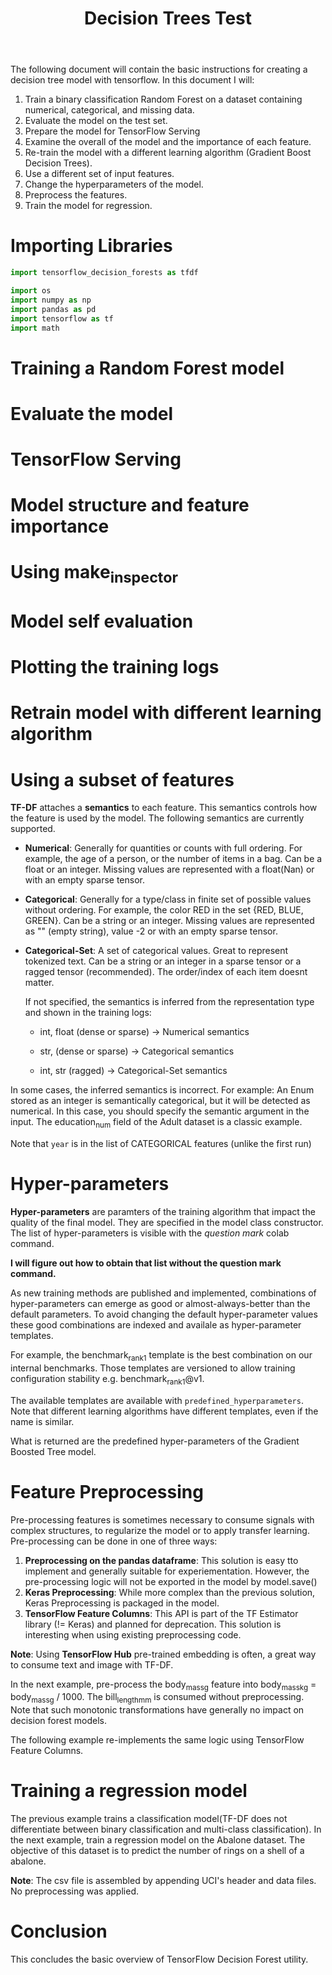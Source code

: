 #+title: Decision Trees Test

The following document will contain the basic instructions for creating a decision tree model with tensorflow.
In this document I will:

1. Train a binary classification Random Forest on a dataset containing numerical, categorical, and missing data.
2. Evaluate the model on the test set.
3. Prepare the model for TensorFlow Serving
4. Examine the overall of the model and the importance of each feature.
5. Re-train the model with a different learning algorithm (Gradient Boost Decision Trees).
6. Use a different set of input features.
7. Change the hyperparameters of the model.
8. Preprocess the features.
9. Train the model for regression.

* Importing Libraries

#+begin_src jupyter-python :export code
import tensorflow_decision_forests as tfdf

import os
import numpy as np
import pandas as pd
import tensorflow as tf
import math
#+end_src

#+RESULTS:

#+begin_src jupyter-python :exports code results
print("Found TensorFlow Decision Forests v" + tfdf.__version__)
#+end_src

#+RESULTS:
: Found TensorFlow Decision Forests v1.3.0

* Training a Random Forest model

#+begin_src jupyter-python :exports code results
# Download the dataset
!wget -q https://storage.googleapis.com/download.tensorflow.org/data/palmer_penguins/penguins.csv -O /tmp/penguins.csv

# Load the dataset into Pandas DataFrame
dataset_df = pd.read_csv("/tmp/penguins.csv")

# Display the first 3 examples
dataset_df.head(3)
#+end_src

#+RESULTS:
:   species     island  bill_length_mm  bill_depth_mm  flipper_length_mm
: 0  Adelie  Torgersen            39.1           18.7              181.0  \
: 1  Adelie  Torgersen            39.5           17.4              186.0
: 2  Adelie  Torgersen            40.3           18.0              195.0
:
:    body_mass_g     sex  year
: 0       3750.0    male  2007
: 1       3800.0  female  2007
: 2       3250.0  female  2007

#+begin_src jupyter-python :exports code results
label = "species"

classes = dataset_df[label].unique().tolist()
print(f"Label classes: {classes}")

dataset_df[label] = dataset_df[label].map(classes.index)
#+end_src

#+RESULTS:
: Label classes: ['Adelie', 'Gentoo', 'Chinstrap']


#+begin_src jupyter-python :exports code results
def split_dataset(dataset, test_ratio=0.30):
    test_indices = np.random.rand(len(dataset)) < test_ratio
    return dataset[~test_indices], dataset[test_indices]

train_ds_pd, test_ds_pd = split_dataset(dataset_df)
print("{} examples in training, {} examples for testing.".format(
    len(train_ds_pd), len(test_ds_pd)))
#+end_src

#+RESULTS:
: 230 examples in training, 114 examples for testing.

#+begin_src jupyter-python :exports code results
train_ds = tfdf.keras.pd_dataframe_to_tf_dataset(train_ds_pd, label=label)
test_ds = tfdf.keras.pd_dataframe_to_tf_dataset(test_ds_pd, label=label)
#+end_src

#+RESULTS:

#+begin_src jupyter-python :exports code results
# Specify the model
model_1 = tfdf.keras.RandomForestModel(verbose=2)

# Train the model
model_1.fit(train_ds)
#+end_src

#+RESULTS:
:RESULTS:
#+begin_example
Use 8 thread(s) for training
Use /var/folders/cs/mqzpymhx1qx4m12w19sz9jhc0000gn/T/tmpi450ea5r as temporary training directory
Reading training dataset...
Training tensor examples:
Features: {'island': <tf.Tensor 'data:0' shape=(None,) dtype=string>, 'bill_length_mm': <tf.Tensor 'data_1:0' shape=(None,) dtype=float64>, 'bill_depth_mm': <tf.Tensor 'data_2:0' shape=(None,) dtype=float64>, 'flipper_length_mm': <tf.Tensor 'data_3:0' shape=(None,) dtype=float64>, 'body_mass_g': <tf.Tensor 'data_4:0' shape=(None,) dtype=float64>, 'sex': <tf.Tensor 'data_5:0' shape=(None,) dtype=string>, 'year': <tf.Tensor 'data_6:0' shape=(None,) dtype=int64>}
Label: Tensor("data_7:0", shape=(None,), dtype=int64)
Weights: None

Normalized tensor features:
 {'island': SemanticTensor(semantic=<Semantic.CATEGORICAL: 2>, tensor=<tf.Tensor 'data:0' shape=(None,) dtype=string>), 'bill_length_mm': SemanticTensor(semantic=<Semantic.NUMERICAL: 1>, tensor=<tf.Tensor 'Cast:0' shape=(None,) dtype=float32>), 'bill_depth_mm': SemanticTensor(semantic=<Semantic.NUMERICAL: 1>, tensor=<tf.Tensor 'Cast_1:0' shape=(None,) dtype=float32>), 'flipper_length_mm': SemanticTensor(semantic=<Semantic.NUMERICAL: 1>, tensor=<tf.Tensor 'Cast_2:0' shape=(None,) dtype=float32>), 'body_mass_g': SemanticTensor(semantic=<Semantic.NUMERICAL: 1>, tensor=<tf.Tensor 'Cast_3:0' shape=(None,) dtype=float32>), 'sex': SemanticTensor(semantic=<Semantic.CATEGORICAL: 2>, tensor=<tf.Tensor 'data_5:0' shape=(None,) dtype=string>), 'year': SemanticTensor(semantic=<Semantic.NUMERICAL: 1>, tensor=<tf.Tensor 'Cast_4:0' shape=(None,) dtype=float32>)}Training dataset read in 0:00:00.085574. Found 230 examples.
Training model...
[INFO 23-05-21 17:26:36.4668 CDT kernel.cc:773] Start Yggdrasil model training
[INFO 23-05-21 17:26:36.4668 CDT kernel.cc:774] Collect training examples
[INFO 23-05-21 17:26:36.4668 CDT kernel.cc:787] Dataspec guide:
column_guides {
  column_name_pattern: "^__LABEL$"
  type: CATEGORICAL
  categorial {
    min_vocab_frequency: 0
    max_vocab_count: -1
  }
}
default_column_guide {
  categorial {
    max_vocab_count: 2000
  }
  discretized_numerical {
    maximum_num_bins: 255
  }
}
ignore_columns_without_guides: false
detect_numerical_as_discretized_numerical: false

[INFO 23-05-21 17:26:36.4669 CDT kernel.cc:393] Number of batches: 1
[INFO 23-05-21 17:26:36.4669 CDT kernel.cc:394] Number of examples: 230
[INFO 23-05-21 17:26:36.4669 CDT kernel.cc:794] Training dataset:
Number of records: 230
Number of columns: 8

Number of columns by type:
	NUMERICAL: 5 (62.5%)
	CATEGORICAL: 3 (37.5%)

Columns:

NUMERICAL: 5 (62.5%)
	1: "bill_depth_mm" NUMERICAL num-nas:2 (0.869565%) mean:17.1241 min:13.2 max:21.1 sd:1.92397
	2: "bill_length_mm" NUMERICAL num-nas:2 (0.869565%) mean:43.7636 min:32.1 max:58 sd:5.59962
	3: "body_mass_g" NUMERICAL num-nas:2 (0.869565%) mean:4225.66 min:2850 max:6300 sd:824.069
	4: "flipper_length_mm" NUMERICAL num-nas:2 (0.869565%) mean:201.013 min:172 max:231 sd:14.8038
	7: "year" NUMERICAL mean:2007.97 min:2007 max:2009 sd:0.820358

CATEGORICAL: 3 (37.5%)
	0: "__LABEL" CATEGORICAL integerized vocab-size:4 no-ood-item
	5: "island" CATEGORICAL has-dict vocab-size:4 zero-ood-items most-frequent:"Biscoe" 121 (52.6087%)
	6: "sex" CATEGORICAL num-nas:9 (3.91304%) has-dict vocab-size:3 zero-ood-items most-frequent:"female" 111 (50.2262%)

Terminology:
	nas: Number of non-available (i.e. missing) values.
	ood: Out of dictionary.
	manually-defined: Attribute which type is manually defined by the user i.e. the type was not automatically inferred.
	tokenized: The attribute value is obtained through tokenization.
	has-dict: The attribute is attached to a string dictionary e.g. a categorical attribute stored as a string.
	vocab-size: Number of unique values.

[INFO 23-05-21 17:26:36.4669 CDT kernel.cc:810] Configure learner
[INFO 23-05-21 17:26:36.4670 CDT kernel.cc:824] Training config:
learner: "RANDOM_FOREST"
features: "^bill_depth_mm$"
features: "^bill_length_mm$"
features: "^body_mass_g$"
features: "^flipper_length_mm$"
features: "^island$"
features: "^sex$"
features: "^year$"
label: "^__LABEL$"
task: CLASSIFICATION
random_seed: 123456
metadata {
  framework: "TF Keras"
}
pure_serving_model: false
[yggdrasil_decision_forests.model.random_forest.proto.random_forest_config] {
  num_trees: 300
  decision_tree {
    max_depth: 16
    min_examples: 5
    in_split_min_examples_check: true
    keep_non_leaf_label_distribution: true
    num_candidate_attributes: 0
    missing_value_policy: GLOBAL_IMPUTATION
    allow_na_conditions: false
    categorical_set_greedy_forward {
      sampling: 0.1
      max_num_items: -1
      min_item_frequency: 1
    }
    growing_strategy_local {
    }
    categorical {
      cart {
      }
    }
    axis_aligned_split {
    }
    internal {
      sorting_strategy: PRESORTED
    }
    uplift {
      min_examples_in_treatment: 5
      split_score: KULLBACK_LEIBLER
    }
  }
  winner_take_all_inference: true
  compute_oob_performances: true
  compute_oob_variable_importances: false
  num_oob_variable_importances_permutations: 1
  bootstrap_training_dataset: true
  bootstrap_size_ratio: 1
  adapt_bootstrap_size_ratio_for_maximum_training_duration: false
  sampling_with_replacement: true
}

[INFO 23-05-21 17:26:36.4671 CDT kernel.cc:827] Deployment config:
cache_path: "/var/folders/cs/mqzpymhx1qx4m12w19sz9jhc0000gn/T/tmpi450ea5r/working_cache"
num_threads: 8
try_resume_training: true

[INFO 23-05-21 17:26:36.4671 CDT kernel.cc:889] Train model
[INFO 23-05-21 17:26:36.4671 CDT random_forest.cc:416] Training random forest on 230 example(s) and 7 feature(s).
[INFO 23-05-21 17:26:36.4675 CDT random_forest.cc:805] Training of tree  1/300 (tree index:0) done accuracy:0.893617 logloss:3.83443
[INFO 23-05-21 17:26:36.4678 CDT random_forest.cc:805] Training of tree  11/300 (tree index:14) done accuracy:0.951965 logloss:0.397908
[INFO 23-05-21 17:26:36.4679 CDT random_forest.cc:805] Training of tree  21/300 (tree index:20) done accuracy:0.952174 logloss:0.256531
[INFO 23-05-21 17:26:36.4682 CDT random_forest.cc:805] Training of tree  31/300 (tree index:31) done accuracy:0.956522 logloss:0.245538
[INFO 23-05-21 17:26:36.4684 CDT random_forest.cc:805] Training of tree  41/300 (tree index:41) done accuracy:0.96087 logloss:0.238082
[INFO 23-05-21 17:26:36.4686 CDT random_forest.cc:805] Training of tree  51/300 (tree index:52) done accuracy:0.965217 logloss:0.235692
[INFO 23-05-21 17:26:36.4688 CDT random_forest.cc:805] Training of tree  61/300 (tree index:63) done accuracy:0.965217 logloss:0.0876153
[INFO 23-05-21 17:26:36.4690 CDT random_forest.cc:805] Training of tree  71/300 (tree index:70) done accuracy:0.969565 logloss:0.0884885
[INFO 23-05-21 17:26:36.4692 CDT random_forest.cc:805] Training of tree  81/300 (tree index:82) done accuracy:0.969565 logloss:0.0842522
[INFO 23-05-21 17:26:36.4694 CDT random_forest.cc:805] Training of tree  91/300 (tree index:87) done accuracy:0.973913 logloss:0.0851124
[INFO 23-05-21 17:26:36.4696 CDT random_forest.cc:805] Training of tree  103/300 (tree index:105) done accuracy:0.965217 logloss:0.0845747
[INFO 23-05-21 17:26:36.4698 CDT random_forest.cc:805] Training of tree  114/300 (tree index:113) done accuracy:0.973913 logloss:0.0876888
[INFO 23-05-21 17:26:36.4701 CDT random_forest.cc:805] Training of tree  125/300 (tree index:125) done accuracy:0.978261 logloss:0.0886663
[INFO 23-05-21 17:26:36.4704 CDT random_forest.cc:805] Training of tree  136/300 (tree index:137) done accuracy:0.978261 logloss:0.0866955
[INFO 23-05-21 17:26:36.4706 CDT random_forest.cc:805] Training of tree  146/300 (tree index:147) done accuracy:0.978261 logloss:0.0880517
[INFO 23-05-21 17:26:36.4709 CDT random_forest.cc:805] Training of tree  156/300 (tree index:149) done accuracy:0.973913 logloss:0.0890742
[INFO 23-05-21 17:26:36.4711 CDT random_forest.cc:805] Training of tree  168/300 (tree index:169) done accuracy:0.973913 logloss:0.0885888
[INFO 23-05-21 17:26:36.4713 CDT random_forest.cc:805] Training of tree  178/300 (tree index:178) done accuracy:0.973913 logloss:0.0892722
[INFO 23-05-21 17:26:36.4716 CDT random_forest.cc:805] Training of tree  188/300 (tree index:188) done accuracy:0.973913 logloss:0.0876729
[INFO 23-05-21 17:26:36.4718 CDT random_forest.cc:805] Training of tree  199/300 (tree index:193) done accuracy:0.973913 logloss:0.0881158
[INFO 23-05-21 17:26:36.4720 CDT random_forest.cc:805] Training of tree  210/300 (tree index:212) done accuracy:0.969565 logloss:0.0884878
[INFO 23-05-21 17:26:36.4723 CDT random_forest.cc:805] Training of tree  223/300 (tree index:218) done accuracy:0.969565 logloss:0.0878244
[INFO 23-05-21 17:26:36.4726 CDT random_forest.cc:805] Training of tree  233/300 (tree index:232) done accuracy:0.96087 logloss:0.0873971
[INFO 23-05-21 17:26:36.4728 CDT random_forest.cc:805] Training of tree  244/300 (tree index:246) done accuracy:0.965217 logloss:0.0863332
[INFO 23-05-21 17:26:36.4730 CDT random_forest.cc:805] Training of tree  255/300 (tree index:251) done accuracy:0.969565 logloss:0.0858581
[INFO 23-05-21 17:26:36.4732 CDT random_forest.cc:805] Training of tree  265/300 (tree index:259) done accuracy:0.969565 logloss:0.0863562
[INFO 23-05-21 17:26:36.4734 CDT random_forest.cc:805] Training of tree  276/300 (tree index:277) done accuracy:0.969565 logloss:0.0867223
[INFO 23-05-21 17:26:36.4736 CDT random_forest.cc:805] Training of tree  286/300 (tree index:285) done accuracy:0.969565 logloss:0.0868027
[INFO 23-05-21 17:26:36.4738 CDT random_forest.cc:805] Training of tree  297/300 (tree index:294) done accuracy:0.969565 logloss:0.0866831
[INFO 23-05-21 17:26:36.4739 CDT random_forest.cc:805] Training of tree  300/300 (tree index:299) done accuracy:0.969565 logloss:0.0863994
[INFO 23-05-21 17:26:36.4740 CDT random_forest.cc:885] Final OOB metrics: accuracy:0.969565 logloss:0.0863994
[INFO 23-05-21 17:26:36.4742 CDT kernel.cc:926] Export model in log directory: /var/folders/cs/mqzpymhx1qx4m12w19sz9jhc0000gn/T/tmpi450ea5r with prefix fc1aa2b881de4a8f
[INFO 23-05-21 17:26:36.4762 CDT kernel.cc:944] Save model in resources
[INFO 23-05-21 17:26:36.4775 CDT abstract_model.cc:849] Model self evaluation:
Number of predictions (without weights): 230
Number of predictions (with weights): 230
Task: CLASSIFICATION
Label: __LABEL

Accuracy: 0.969565  CI95[W][0.943597 0.985631]
LogLoss: : 0.0863994
ErrorRate: : 0.0304348

Default Accuracy: : 0.447826
Default LogLoss: : 1.035
Default ErrorRate: : 0.552174

Confusion Table:
truth\prediction
   0   1   2   3
0  0   0   0   0
1  0  99   1   3
2  0   1  85   0
3  0   0   2  39
Total: 230

One vs other classes:
[INFO 23-05-21 17:26:36.4814 CDT kernel.cc:1242] Loading model from path /var/folders/cs/mqzpymhx1qx4m12w19sz9jhc0000gn/T/tmpi450ea5r/model/ with prefix fc1aa2b881de4a8f
[INFO 23-05-21 17:26:36.4858 CDT decision_forest.cc:660] Model loaded with 300 root(s), 3538 node(s), and 7 input feature(s).
[INFO 23-05-21 17:26:36.4859 CDT abstract_model.cc:1312] Engine "RandomForestGeneric" built
[INFO 23-05-21 17:26:36.4859 CDT kernel.cc:1074] Use fast generic engine
Model trained in 0:00:00.021995
Compiling model...
Model compiled.
#+end_example
: <keras.callbacks.History at 0x2b0acfcd0>
:END:

* Evaluate the model

#+begin_src jupyter-python :exports code results
model_1.compile(metrics=["accuracy"])
evaluation = model_1.evaluate(test_ds, return_dict=True)
print()

for name, value in evaluation.items():
    print(f"{name}: {value:.4f}")
#+end_src

#+RESULTS:
:RESULTS:
: 1/1 [==============================] - 0s 67ms/step - loss: 0.0000e+00 - accuracy: 0.9649
:
:
: loss: 0.0000
: accuracy: 0.9649
:END:

* TensorFlow Serving

#+begin_src jupyter-python :exports code results
model_1.save("/tmp/my_saved_model")
#+end_src

#+RESULTS:
: WARNING:absl:Found untraced functions such as call_get_leaves while saving (showing 1 of 1). These functions will not be directly callable after loading.
: INFO:tensorflow:Assets written to: /tmp/my_saved_model/assets
: INFO:tensorflow:Assets written to: /tmp/my_saved_model/assets

* Model structure and feature importance

#+begin_src jupyter-python :exports code results
model_1.summary()
#+end_src

#+RESULTS:
#+begin_example
Model: "random_forest_model_8"
_________________________________________________________________
 Layer (type)                Output Shape              Param #
=================================================================
=================================================================
Total params: 1
Trainable params: 0
Non-trainable params: 1
_________________________________________________________________
Type: "RANDOM_FOREST"
Task: CLASSIFICATION
Label: "__LABEL"

Input Features (7):
	bill_depth_mm
	bill_length_mm
	body_mass_g
	flipper_length_mm
	island
	sex
	year

No weights

Variable Importance: INV_MEAN_MIN_DEPTH:
    1.    "bill_length_mm"  0.467313 ################
    2. "flipper_length_mm"  0.467098 ###############
    3.            "island"  0.325067 #####
    4.     "bill_depth_mm"  0.312571 ####
    5.       "body_mass_g"  0.287295 ##
    6.              "year"  0.257995
    7.               "sex"  0.257572

Variable Importance: NUM_AS_ROOT:
    1. "flipper_length_mm" 154.000000 ################
    2.    "bill_length_mm" 109.000000 ###########
    3.     "bill_depth_mm" 23.000000 #
    4.       "body_mass_g"  8.000000
    5.            "island"  6.000000

Variable Importance: NUM_NODES:
    1.    "bill_length_mm" 560.000000 ################
    2. "flipper_length_mm" 310.000000 ########
    3.     "bill_depth_mm" 277.000000 #######
    4.       "body_mass_g" 219.000000 #####
    5.            "island" 217.000000 #####
    6.               "sex" 19.000000
    7.              "year" 17.000000

Variable Importance: SUM_SCORE:
    1.    "bill_length_mm" 27068.647720 ################
    2. "flipper_length_mm" 23781.228443 ##############
    3.            "island" 8910.049154 #####
    4.     "bill_depth_mm" 6288.607422 ###
    5.       "body_mass_g" 2472.623208 #
    6.               "sex" 133.624281
    7.              "year" 54.041099



Winner takes all: true
Out-of-bag evaluation: accuracy:0.969565 logloss:0.0863994
Number of trees: 300
Total number of nodes: 3538

Number of nodes by tree:
Count: 300 Average: 11.7933 StdDev: 2.76598
Min: 7 Max: 25 Ignored: 0
----------------------------------------------
[  7,  8)   9   3.00%   3.00% #
[  8,  9)   0   0.00%   3.00%
[  9, 10)  71  23.67%  26.67% #######
[ 10, 11)   0   0.00%  26.67%
[ 11, 12) 102  34.00%  60.67% ##########
[ 12, 13)   0   0.00%  60.67%
[ 13, 14)  65  21.67%  82.33% ######
[ 14, 15)   0   0.00%  82.33%
[ 15, 16)  32  10.67%  93.00% ###
[ 16, 17)   0   0.00%  93.00%
[ 17, 18)  12   4.00%  97.00% #
[ 18, 19)   0   0.00%  97.00%
[ 19, 20)   4   1.33%  98.33%
[ 20, 21)   0   0.00%  98.33%
[ 21, 22)   4   1.33%  99.67%
[ 22, 23)   0   0.00%  99.67%
[ 23, 24)   0   0.00%  99.67%
[ 24, 25)   0   0.00%  99.67%
[ 25, 25]   1   0.33% 100.00%

Depth by leafs:
Count: 1919 Average: 2.97968 StdDev: 0.973384
Min: 1 Max: 6 Ignored: 0
----------------------------------------------
[ 1, 2)  69   3.60%   3.60% #
[ 2, 3) 580  30.22%  33.82% ########
[ 3, 4) 717  37.36%  71.18% ##########
[ 4, 5) 443  23.08%  94.27% ######
[ 5, 6)  94   4.90%  99.17% #
[ 6, 6]  16   0.83% 100.00%

Number of training obs by leaf:
Count: 1919 Average: 35.9562 StdDev: 34.3625
Min: 5 Max: 116 Ignored: 0
----------------------------------------------
[   5,  10) 848  44.19%  44.19% ##########
[  10,  16)  76   3.96%  48.15% #
[  16,  21)  35   1.82%  49.97%
[  21,  27)  52   2.71%  52.68% #
[  27,  33)  86   4.48%  57.17% #
[  33,  38) 100   5.21%  62.38% #
[  38,  44)  93   4.85%  67.22% #
[  44,  49)  29   1.51%  68.73%
[  49,  55)  16   0.83%  69.57%
[  55,  61)  10   0.52%  70.09%
[  61,  66)  40   2.08%  72.17%
[  66,  72)  44   2.29%  74.47% #
[  72,  77)  59   3.07%  77.54% #
[  77,  83) 108   5.63%  83.17% #
[  83,  89) 116   6.04%  89.21% #
[  89,  94)  72   3.75%  92.97% #
[  94, 100)  70   3.65%  96.61% #
[ 100, 105)  36   1.88%  98.49%
[ 105, 111)  26   1.35%  99.84%
[ 111, 116]   3   0.16% 100.00%

Attribute in nodes:
	560 : bill_length_mm [NUMERICAL]
	310 : flipper_length_mm [NUMERICAL]
	277 : bill_depth_mm [NUMERICAL]
	219 : body_mass_g [NUMERICAL]
	217 : island [CATEGORICAL]
	19 : sex [CATEGORICAL]
	17 : year [NUMERICAL]

Attribute in nodes with depth <= 0:
	154 : flipper_length_mm [NUMERICAL]
	109 : bill_length_mm [NUMERICAL]
	23 : bill_depth_mm [NUMERICAL]
	8 : body_mass_g [NUMERICAL]
	6 : island [CATEGORICAL]

Attribute in nodes with depth <= 1:
	250 : bill_length_mm [NUMERICAL]
	226 : flipper_length_mm [NUMERICAL]
	153 : bill_depth_mm [NUMERICAL]
	126 : island [CATEGORICAL]
	75 : body_mass_g [NUMERICAL]
	1 : year [NUMERICAL]

Attribute in nodes with depth <= 2:
	434 : bill_length_mm [NUMERICAL]
	282 : flipper_length_mm [NUMERICAL]
	225 : bill_depth_mm [NUMERICAL]
	205 : island [CATEGORICAL]
	155 : body_mass_g [NUMERICAL]
	6 : year [NUMERICAL]
	6 : sex [CATEGORICAL]

Attribute in nodes with depth <= 3:
	534 : bill_length_mm [NUMERICAL]
	305 : flipper_length_mm [NUMERICAL]
	268 : bill_depth_mm [NUMERICAL]
	215 : island [CATEGORICAL]
	207 : body_mass_g [NUMERICAL]
	17 : sex [CATEGORICAL]
	14 : year [NUMERICAL]

Attribute in nodes with depth <= 5:
	560 : bill_length_mm [NUMERICAL]
	310 : flipper_length_mm [NUMERICAL]
	277 : bill_depth_mm [NUMERICAL]
	219 : body_mass_g [NUMERICAL]
	217 : island [CATEGORICAL]
	19 : sex [CATEGORICAL]
	17 : year [NUMERICAL]

Condition type in nodes:
	1383 : HigherCondition
	236 : ContainsBitmapCondition
Condition type in nodes with depth <= 0:
	294 : HigherCondition
	6 : ContainsBitmapCondition
Condition type in nodes with depth <= 1:
	705 : HigherCondition
	126 : ContainsBitmapCondition
Condition type in nodes with depth <= 2:
	1102 : HigherCondition
	211 : ContainsBitmapCondition
Condition type in nodes with depth <= 3:
	1328 : HigherCondition
	232 : ContainsBitmapCondition
Condition type in nodes with depth <= 5:
	1383 : HigherCondition
	236 : ContainsBitmapCondition
Node format: NOT_SET

Training OOB:
	trees: 1, Out-of-bag evaluation: accuracy:0.893617 logloss:3.83443
	trees: 11, Out-of-bag evaluation: accuracy:0.951965 logloss:0.397908
	trees: 21, Out-of-bag evaluation: accuracy:0.952174 logloss:0.256531
	trees: 31, Out-of-bag evaluation: accuracy:0.956522 logloss:0.245538
	trees: 41, Out-of-bag evaluation: accuracy:0.96087 logloss:0.238082
	trees: 51, Out-of-bag evaluation: accuracy:0.965217 logloss:0.235692
	trees: 61, Out-of-bag evaluation: accuracy:0.965217 logloss:0.0876153
	trees: 71, Out-of-bag evaluation: accuracy:0.969565 logloss:0.0884885
	trees: 81, Out-of-bag evaluation: accuracy:0.969565 logloss:0.0842522
	trees: 91, Out-of-bag evaluation: accuracy:0.973913 logloss:0.0851124
	trees: 103, Out-of-bag evaluation: accuracy:0.965217 logloss:0.0845747
	trees: 114, Out-of-bag evaluation: accuracy:0.973913 logloss:0.0876888
	trees: 125, Out-of-bag evaluation: accuracy:0.978261 logloss:0.0886663
	trees: 136, Out-of-bag evaluation: accuracy:0.978261 logloss:0.0866955
	trees: 146, Out-of-bag evaluation: accuracy:0.978261 logloss:0.0880517
	trees: 156, Out-of-bag evaluation: accuracy:0.973913 logloss:0.0890742
	trees: 168, Out-of-bag evaluation: accuracy:0.973913 logloss:0.0885888
	trees: 178, Out-of-bag evaluation: accuracy:0.973913 logloss:0.0892722
	trees: 188, Out-of-bag evaluation: accuracy:0.973913 logloss:0.0876729
	trees: 199, Out-of-bag evaluation: accuracy:0.973913 logloss:0.0881158
	trees: 210, Out-of-bag evaluation: accuracy:0.969565 logloss:0.0884878
	trees: 223, Out-of-bag evaluation: accuracy:0.969565 logloss:0.0878244
	trees: 233, Out-of-bag evaluation: accuracy:0.96087 logloss:0.0873971
	trees: 244, Out-of-bag evaluation: accuracy:0.965217 logloss:0.0863332
	trees: 255, Out-of-bag evaluation: accuracy:0.969565 logloss:0.0858581
	trees: 265, Out-of-bag evaluation: accuracy:0.969565 logloss:0.0863562
	trees: 276, Out-of-bag evaluation: accuracy:0.969565 logloss:0.0867223
	trees: 286, Out-of-bag evaluation: accuracy:0.969565 logloss:0.0868027
	trees: 297, Out-of-bag evaluation: accuracy:0.969565 logloss:0.0866831
	trees: 300, Out-of-bag evaluation: accuracy:0.969565 logloss:0.0863994
#+end_example

* Using make_inspector

#+begin_src jupyter-python :exports code results
model_1.make_inspector().features()
#+end_src

#+RESULTS:
: '("bill_depth_mm" (1; #1)
:  "bill_length_mm" (1; #2)
:  "body_mass_g" (1; #3)
:  "flipper_length_mm" (1; #4)
:  "island" (4; #5)
:  "sex" (4; #6)
:  "year" (1; #7))

#+begin_src jupyter-python :exports code results
model_1.make_inspector().variable_importances()
#+end_src

#+RESULTS:
#+begin_example
'("NUM_AS_ROOT": (("flipper_length_mm" (1; #4)  154.0)
  ("bill_length_mm" (1; #2)  109.0)
  ("bill_depth_mm" (1; #1)  23.0)
  ("body_mass_g" (1; #3)  8.0)
  ("island" (4; #5)  6.0))
 "SUM_SCORE": (("bill_length_mm" (1; #2)  27068.647720232606)
  ("flipper_length_mm" (1; #4)  23781.228443380445)
  ("island" (4; #5)  8910.049153521657)
  ("bill_depth_mm" (1; #1)  6288.607421500608)
  ("body_mass_g" (1; #3)  2472.6232082974166)
  ("sex" (4; #6)  133.62428081035614)
  ("year" (1; #7)  54.041098991408944))
 "INV_MEAN_MIN_DEPTH": (("bill_length_mm" (1; #2)  0.46731267005129284)
  ("flipper_length_mm" (1; #4)  0.4670981689145158)
  ("island" (4; #5)  0.3250667694415043)
  ("bill_depth_mm" (1; #1)  0.312571246730959)
  ("body_mass_g" (1; #3)  0.28729544861962414)
  ("year" (1; #7)  0.25799494186440264)
  ("sex" (4; #6)  0.2575724551842979))
 "NUM_NODES": (("bill_length_mm" (1; #2)  560.0)
  ("flipper_length_mm" (1; #4)  310.0)
  ("bill_depth_mm" (1; #1)  277.0)
  ("body_mass_g" (1; #3)  219.0)
  ("island" (4; #5)  217.0)
  ("sex" (4; #6)  19.0)
  ("year" (1; #7)  17.0)))
#+end_example

* Model self evaluation

#+begin_src jupyter-python :exports code results
model_1.make_inspector().evaluation()
#+end_src

#+RESULTS:
: Evaluation(num_examples=230, accuracy=0.9695652173913043, loss=0.08639943097799045, rmse=None, ndcg=None, aucs=None, auuc=None, qini=None)

* Plotting the training logs

#+begin_src jupyter-python :exports code results
model_1.make_inspector().training_logs()
#+end_src

#+RESULTS:
| TrainLog | (num_trees=1 evaluation=Evaluation (num_examples=94 accuracy=0.8936170212765957 loss=3.8344310192351645 rmse=None ndcg=None aucs=None auuc=None qini=None)) | TrainLog | (num_trees=11 evaluation=Evaluation (num_examples=229 accuracy=0.9519650655021834 loss=0.3979084365492825 rmse=None ndcg=None aucs=None auuc=None qini=None)) | TrainLog | (num_trees=21 evaluation=Evaluation (num_examples=230 accuracy=0.9521739130434783 loss=0.256530797837869 rmse=None ndcg=None aucs=None auuc=None qini=None)) | TrainLog | (num_trees=31 evaluation=Evaluation (num_examples=230 accuracy=0.9565217391304348 loss=0.24553837980265203 rmse=None ndcg=None aucs=None auuc=None qini=None)) | TrainLog | (num_trees=41 evaluation=Evaluation (num_examples=230 accuracy=0.9608695652173913 loss=0.23808207458452038 rmse=None ndcg=None aucs=None auuc=None qini=None)) | TrainLog | (num_trees=51 evaluation=Evaluation (num_examples=230 accuracy=0.9652173913043478 loss=0.23569228258793767 rmse=None ndcg=None aucs=None auuc=None qini=None)) | TrainLog | (num_trees=61 evaluation=Evaluation (num_examples=230 accuracy=0.9652173913043478 loss=0.08761531755976056 rmse=None ndcg=None aucs=None auuc=None qini=None)) | TrainLog | (num_trees=71 evaluation=Evaluation (num_examples=230 accuracy=0.9695652173913043 loss=0.08848850986231928 rmse=None ndcg=None aucs=None auuc=None qini=None)) | TrainLog | (num_trees=81 evaluation=Evaluation (num_examples=230 accuracy=0.9695652173913043 loss=0.08425215907070947 rmse=None ndcg=None aucs=None auuc=None qini=None)) | TrainLog | (num_trees=91 evaluation=Evaluation (num_examples=230 accuracy=0.9739130434782609 loss=0.08511237564456203 rmse=None ndcg=None aucs=None auuc=None qini=None)) | TrainLog | (num_trees=103 evaluation=Evaluation (num_examples=230 accuracy=0.9652173913043478 loss=0.08457471279670363 rmse=None ndcg=None aucs=None auuc=None qini=None)) | TrainLog | (num_trees=114 evaluation=Evaluation (num_examples=230 accuracy=0.9739130434782609 loss=0.08768884815761577 rmse=None ndcg=None aucs=None auuc=None qini=None)) | TrainLog | (num_trees=125 evaluation=Evaluation (num_examples=230 accuracy=0.9782608695652174 loss=0.08866625417671774 rmse=None ndcg=None aucs=None auuc=None qini=None)) | TrainLog | (num_trees=136 evaluation=Evaluation (num_examples=230 accuracy=0.9782608695652174 loss=0.0866954563104588 rmse=None ndcg=None aucs=None auuc=None qini=None)) | TrainLog | (num_trees=146 evaluation=Evaluation (num_examples=230 accuracy=0.9782608695652174 loss=0.08805167473366728 rmse=None ndcg=None aucs=None auuc=None qini=None)) | TrainLog | (num_trees=156 evaluation=Evaluation (num_examples=230 accuracy=0.9739130434782609 loss=0.08907415513354151 rmse=None ndcg=None aucs=None auuc=None qini=None)) | TrainLog | (num_trees=168 evaluation=Evaluation (num_examples=230 accuracy=0.9739130434782609 loss=0.08858880077529213 rmse=None ndcg=None aucs=None auuc=None qini=None)) | TrainLog | (num_trees=178 evaluation=Evaluation (num_examples=230 accuracy=0.9739130434782609 loss=0.08927224753424526 rmse=None ndcg=None aucs=None auuc=None qini=None)) | TrainLog | (num_trees=188 evaluation=Evaluation (num_examples=230 accuracy=0.9739130434782609 loss=0.08767290617865713 rmse=None ndcg=None aucs=None auuc=None qini=None)) | TrainLog | (num_trees=199 evaluation=Evaluation (num_examples=230 accuracy=0.9739130434782609 loss=0.08811583408842916 rmse=None ndcg=None aucs=None auuc=None qini=None)) | TrainLog | (num_trees=210 evaluation=Evaluation (num_examples=230 accuracy=0.9695652173913043 loss=0.08848779085294708 rmse=None ndcg=None aucs=None auuc=None qini=None)) | TrainLog | (num_trees=223 evaluation=Evaluation (num_examples=230 accuracy=0.9695652173913043 loss=0.08782441840385613 rmse=None ndcg=None aucs=None auuc=None qini=None)) | TrainLog | (num_trees=233 evaluation=Evaluation (num_examples=230 accuracy=0.9608695652173913 loss=0.08739714129301517 rmse=None ndcg=None aucs=None auuc=None qini=None)) | TrainLog | (num_trees=244 evaluation=Evaluation (num_examples=230 accuracy=0.9652173913043478 loss=0.08633318764926946 rmse=None ndcg=None aucs=None auuc=None qini=None)) | TrainLog | (num_trees=255 evaluation=Evaluation (num_examples=230 accuracy=0.9695652173913043 loss=0.0858581131607618 rmse=None ndcg=None aucs=None auuc=None qini=None)) | TrainLog | (num_trees=265 evaluation=Evaluation (num_examples=230 accuracy=0.9695652173913043 loss=0.08635621651116272 rmse=None ndcg=None aucs=None auuc=None qini=None)) | TrainLog | (num_trees=276 evaluation=Evaluation (num_examples=230 accuracy=0.9695652173913043 loss=0.08672231045025199 rmse=None ndcg=None aucs=None auuc=None qini=None)) | TrainLog | (num_trees=286 evaluation=Evaluation (num_examples=230 accuracy=0.9695652173913043 loss=0.08680266892213537 rmse=None ndcg=None aucs=None auuc=None qini=None)) | TrainLog | (num_trees=297 evaluation=Evaluation (num_examples=230 accuracy=0.9695652173913043 loss=0.08668314180863293 rmse=None ndcg=None aucs=None auuc=None qini=None)) | TrainLog | (num_trees=300 evaluation=Evaluation (num_examples=230 accuracy=0.9695652173913043 loss=0.08639943097799045 rmse=None ndcg=None aucs=None auuc=None qini=None)) |

#+begin_src jupyter-python :exports code results
import matplotlib.pyplot as plt

logs = model_1.make_inspector().training_logs()

plt.figure(figsize=(12, 4))

plt.subplot(1, 2, 1)
plt.plot([log.num_trees for log in logs], [log.evaluation.accuracy for log in logs])
plt.xlabel("Number of trees")
plt.ylabel("Accuracy (out-of-bag)")

plt.subplot(1, 2, 2)
plt.plot([log.num_trees for log in logs], [log.evaluation.loss for log in logs])
plt.xlabel("Number of trees")
plt.ylabel("Logloss (out-of-bag)")

plt.show()
#+end_src

#+RESULTS:
[[file:./.ob-jupyter/fb89914d7d08aeb201682ce93bf7f3603ee7d7b7.png]]

* Retrain model with different learning algorithm


#+begin_src jupyter-python :exports code results
tfdf.keras.get_all_models()
#+end_src

#+RESULTS:
| tensorflow_decision_forests.keras.RandomForestModel | tensorflow_decision_forests.keras.GradientBoostedTreesModel | tensorflow_decision_forests.keras.CartModel | tensorflow_decision_forests.keras.DistributedGradientBoostedTreesModel |


* Using a subset of features

#+begin_src jupyter-python :exports code results
feature_1 = tfdf.keras.FeatureUsage(name="bill_length_mm")
feature_2 = tfdf.keras.FeatureUsage(name="island")

all_features = [feature_1, feature_2]

# This model is only being trained on two features.
# It will NOT be as good as the previous model trained on all features.

model_2 = tfdf.keras.GradientBoostedTreesModel(
    features=all_features, exclude_non_specified_features=True)

model_2.compile(metrics=["accuracy"])
model_2.fit(train_ds, validation_data=test_ds)

print(model_2.evaluate(test_ds, return_dict=True))
#+end_src

#+RESULTS:
#+begin_example
Use /var/folders/cs/mqzpymhx1qx4m12w19sz9jhc0000gn/T/tmpgk1_r93x as temporary training directory
Reading training dataset...
[WARNING 23-05-21 17:26:36.9927 CDT gradient_boosted_trees.cc:1797] "goss_alpha" set but "sampling_method" not equal to "GOSS".
[WARNING 23-05-21 17:26:36.9927 CDT gradient_boosted_trees.cc:1808] "goss_beta" set but "sampling_method" not equal to "GOSS".
[WARNING 23-05-21 17:26:36.9927 CDT gradient_boosted_trees.cc:1822] "selective_gradient_boosting_ratio" set but "sampling_method" not equal to "SELGB".
Training dataset read in 0:00:00.062840. Found 230 examples.
Reading validation dataset...
WARNING:tensorflow:5 out of the last 5 calls to <function CoreModel._consumes_validation_examples_until_eof at 0x176762a60> triggered tf.function retracing. Tracing is expensive and the excessive number of tracings could be due to (1) creating @tf.function repeatedly in a loop, (2) passing tensors with different shapes, (3) passing Python objects instead of tensors. For (1), please define your @tf.function outside of the loop. For (2), @tf.function has reduce_retracing=True option that can avoid unnecessary retracing. For (3), please refer to https://www.tensorflow.org/guide/function#controlling_retracing and https://www.tensorflow.org/api_docs/python/tf/function for  more details.
WARNING:tensorflow:5 out of the last 5 calls to <function CoreModel._consumes_validation_examples_until_eof at 0x176762a60> triggered tf.function retracing. Tracing is expensive and the excessive number of tracings could be due to (1) creating @tf.function repeatedly in a loop, (2) passing tensors with different shapes, (3) passing Python objects instead of tensors. For (1), please define your @tf.function outside of the loop. For (2), @tf.function has reduce_retracing=True option that can avoid unnecessary retracing. For (3), please refer to https://www.tensorflow.org/guide/function#controlling_retracing and https://www.tensorflow.org/api_docs/python/tf/function for  more details.
Num validation examples: tf.Tensor(114, shape=(), dtype=int32)
Validation dataset read in 0:00:00.065098. Found 114 examples.
Training model...
Model trained in 0:00:00.033433
Compiling model...
Model compiled.
[INFO 23-05-21 17:26:37.1578 CDT kernel.cc:1242] Loading model from path /var/folders/cs/mqzpymhx1qx4m12w19sz9jhc0000gn/T/tmpgk1_r93x/model/ with prefix 376b98b089ae4185
[INFO 23-05-21 17:26:37.1591 CDT decision_forest.cc:660] Model loaded with 33 root(s), 925 node(s), and 2 input feature(s).
[INFO 23-05-21 17:26:37.1591 CDT kernel.cc:1074] Use fast generic engine
1/1 [==============================] - 0s 48ms/step - loss: 0.0000e+00 - accuracy: 0.9649
{'loss': 0.0, 'accuracy': 0.9649122953414917}
#+end_example


*TF-DF* attaches a *semantics* to each feature. This semantics controls how the feature is used by the model. The following semantics are currently supported.

- *Numerical*: Generally for quantities or counts with full ordering. For example, the age of a person, or the number of items in a bag. Can be a float or an integer. Missing values are represented with a float(Nan) or with an empty sparse tensor.
- *Categorical*: Generally for a type/class in finite set of possible values without ordering. For example, the color RED in the set {RED, BLUE, GREEN}. Can be a string or an integer. Missing values are represented as "" (empty string), value -2 or with an empty sparse tensor.
- *Categorical-Set*: A set of categorical values. Great to represent tokenized text. Can be a string or an integer in a sparse tensor or a ragged tensor (recommended). The order/index of each item doesnt matter.

  If not specified, the semantics is inferred from the representation type and shown in the training logs:

  - int, float (dense or sparse) -> Numerical semantics

  - str, (dense or sparse) -> Categorical semantics

  - int, str (ragged) -> Categorical-Set semantics

In some cases, the inferred semantics is incorrect. For example: An Enum stored as an integer is semantically categorical, but it will be detected as numerical. In this case, you should specify the semantic argument in the input. The education_num field of the Adult dataset is a classic example.

#+begin_src jupyter-python :exports code results
feature_1 = tfdf.keras.FeatureUsage(name="year", semantic=tfdf.keras.FeatureSemantic.CATEGORICAL)
feature_2 = tfdf.keras.FeatureUsage(name="bill_length_mm")
feature_3 = tfdf.keras.FeatureUsage(name="sex")
all_features = [feature_1, feature_2, feature_3]

model_3 = tfdf.keras.GradientBoostedTreesModel(features=all_features, exclude_non_specified_features=True)
model_3.compile(metrics=["accuracy"])

model_3.fit(train_ds, validation_data=test_ds)
#+end_src

#+RESULTS:
:RESULTS:
#+begin_example
Use /var/folders/cs/mqzpymhx1qx4m12w19sz9jhc0000gn/T/tmpowsp3r1r as temporary training directory
[WARNING 23-05-21 17:26:37.3233 CDT gradient_boosted_trees.cc:1797] "goss_alpha" set but "sampling_method" not equal to "GOSS".
[WARNING 23-05-21 17:26:37.3233 CDT gradient_boosted_trees.cc:1808] "goss_beta" set but "sampling_method" not equal to "GOSS".
[WARNING 23-05-21 17:26:37.3233 CDT gradient_boosted_trees.cc:1822] "selective_gradient_boosting_ratio" set but "sampling_method" not equal to "SELGB".
Reading training dataset...
Training dataset read in 0:00:00.065535. Found 230 examples.
Reading validation dataset...
WARNING:tensorflow:6 out of the last 6 calls to <function CoreModel._consumes_validation_examples_until_eof at 0x176762a60> triggered tf.function retracing. Tracing is expensive and the excessive number of tracings could be due to (1) creating @tf.function repeatedly in a loop, (2) passing tensors with different shapes, (3) passing Python objects instead of tensors. For (1), please define your @tf.function outside of the loop. For (2), @tf.function has reduce_retracing=True option that can avoid unnecessary retracing. For (3), please refer to https://www.tensorflow.org/guide/function#controlling_retracing and https://www.tensorflow.org/api_docs/python/tf/function for  more details.
WARNING:tensorflow:6 out of the last 6 calls to <function CoreModel._consumes_validation_examples_until_eof at 0x176762a60> triggered tf.function retracing. Tracing is expensive and the excessive number of tracings could be due to (1) creating @tf.function repeatedly in a loop, (2) passing tensors with different shapes, (3) passing Python objects instead of tensors. For (1), please define your @tf.function outside of the loop. For (2), @tf.function has reduce_retracing=True option that can avoid unnecessary retracing. For (3), please refer to https://www.tensorflow.org/guide/function#controlling_retracing and https://www.tensorflow.org/api_docs/python/tf/function for  more details.
Num validation examples: tf.Tensor(114, shape=(), dtype=int32)
Validation dataset read in 0:00:00.063983. Found 114 examples.
Training model...
Model trained in 0:00:00.044963
Compiling model...
[INFO 23-05-21 17:26:37.5010 CDT kernel.cc:1242] Loading model from path /var/folders/cs/mqzpymhx1qx4m12w19sz9jhc0000gn/T/tmpowsp3r1r/model/ with prefix 5654bb4646224001
[INFO 23-05-21 17:26:37.5024 CDT decision_forest.cc:660] Model loaded with 33 root(s), 987 node(s), and 3 input feature(s).
[INFO 23-05-21 17:26:37.5024 CDT kernel.cc:1074] Use fast generic engine
Model compiled.
#+end_example
: <keras.callbacks.History at 0x2b7fb2f70>
:END:
Note that ~year~ is in the list of CATEGORICAL features (unlike the first run)


* Hyper-parameters

*Hyper-parameters* are paramters of the training algorithm that impact the quality of the final model. They are specified in the model class constructor. The list of hyper-parameters is visible with the /question mark/ colab command.

*I will figure out how to obtain that list without the question mark command.*

#+begin_src jupyter-python :exports code results
# A classical but slightly more complex model.
model_6 = tfdf.keras.GradientBoostedTreesModel(
    num_trees=500, growing_strategy="BEST_FIRST_GLOBAL", max_depth=8)

model_6.fit(train_ds)
#+end_src

#+RESULTS:
:RESULTS:
#+begin_example
Use /var/folders/cs/mqzpymhx1qx4m12w19sz9jhc0000gn/T/tmpwc8qgnhl as temporary training directory
Reading training dataset...
[WARNING 23-05-21 17:26:37.6120 CDT gradient_boosted_trees.cc:1797] "goss_alpha" set but "sampling_method" not equal to "GOSS".
[WARNING 23-05-21 17:26:37.6121 CDT gradient_boosted_trees.cc:1808] "goss_beta" set but "sampling_method" not equal to "GOSS".
[WARNING 23-05-21 17:26:37.6121 CDT gradient_boosted_trees.cc:1822] "selective_gradient_boosting_ratio" set but "sampling_method" not equal to "SELGB".
Training dataset read in 0:00:00.077553. Found 230 examples.
Training model...
Model trained in 0:00:00.276670
Compiling model...
Model compiled.
[INFO 23-05-21 17:26:37.9586 CDT kernel.cc:1242] Loading model from path /var/folders/cs/mqzpymhx1qx4m12w19sz9jhc0000gn/T/tmpwc8qgnhl/model/ with prefix b91146f702a74214
[INFO 23-05-21 17:26:37.9696 CDT decision_forest.cc:660] Model loaded with 189 root(s), 9049 node(s), and 7 input feature(s).
[INFO 23-05-21 17:26:37.9696 CDT kernel.cc:1074] Use fast generic engine
#+end_example
: <keras.callbacks.History at 0x2c29bd3a0>
:END:
#+begin_src jupyter-python :exports code results
model_6.summary()
#+end_src

#+RESULTS:

#+begin_src jupyter-python :exports code results
# A more complex, but possibly, more accurate model.
model_7 = tfdf.keras.GradientBoostedTreesModel(
    num_trees=500,
    growing_strategy="BEST_FIRST_GLOBAL",
    max_depth=8,
    split_axis="SPARSE_OBLIQUE",
    categorical_algorithm="RANDOM",
    )

model_7.fit(train_ds)
#+end_src

#+RESULTS:
:RESULTS:
#+begin_example
Use /var/folders/cs/mqzpymhx1qx4m12w19sz9jhc0000gn/T/tmpvlttsbwt as temporary training directory
Reading training dataset...
Training dataset read in 0:00:00.074969. Found 230 examples.
Training model...
[WARNING 23-05-21 17:26:38.0313 CDT gradient_boosted_trees.cc:1797] "goss_alpha" set but "sampling_method" not equal to "GOSS".
[WARNING 23-05-21 17:26:38.0314 CDT gradient_boosted_trees.cc:1808] "goss_beta" set but "sampling_method" not equal to "GOSS".
[WARNING 23-05-21 17:26:38.0314 CDT gradient_boosted_trees.cc:1822] "selective_gradient_boosting_ratio" set but "sampling_method" not equal to "SELGB".
Model trained in 0:00:00.342616
Compiling model...
Model compiled.
[INFO 23-05-21 17:26:38.4447 CDT kernel.cc:1242] Loading model from path /var/folders/cs/mqzpymhx1qx4m12w19sz9jhc0000gn/T/tmpvlttsbwt/model/ with prefix 62968e2dd2e1472e
[INFO 23-05-21 17:26:38.4531 CDT decision_forest.cc:660] Model loaded with 138 root(s), 6320 node(s), and 7 input feature(s).
[INFO 23-05-21 17:26:38.4531 CDT kernel.cc:1074] Use fast generic engine
#+end_example
: <keras.callbacks.History at 0x2c49b8a60>
:END:
As new training methods are published and implemented, combinations of hyper-parameters can emerge as good or almost-always-better than the default parameters. To avoid changing the default hyper-parameter values these good combinations are indexed and availale as hyper-parameter templates.

For example, the benchmark_rank1 template is the best combination on our internal benchmarks. Those templates are versioned to allow training configuration stability e.g. benchmark_rank1@v1.

#+begin_src jupyter-python :exports code results
# A good template of hyper-parameters.
model_8 = tfdf.keras.GradientBoostedTreesModel(hyperparameter_template="benchmark_rank1")
model_8.fit(train_ds)
#+end_src

#+RESULTS:
:RESULTS:
#+begin_example
Resolve hyper-parameter template "benchmark_rank1" to "benchmark_rank1@v1" -> {'growing_strategy': 'BEST_FIRST_GLOBAL', 'categorical_algorithm': 'RANDOM', 'split_axis': 'SPARSE_OBLIQUE', 'sparse_oblique_normalization': 'MIN_MAX', 'sparse_oblique_num_projections_exponent': 1.0}.
Use /var/folders/cs/mqzpymhx1qx4m12w19sz9jhc0000gn/T/tmpgkv_yd33 as temporary training directory
Reading training dataset...
Training dataset read in 0:00:00.077626. Found 230 examples.
Training model...
[WARNING 23-05-21 17:26:38.5121 CDT gradient_boosted_trees.cc:1797] "goss_alpha" set but "sampling_method" not equal to "GOSS".
[WARNING 23-05-21 17:26:38.5121 CDT gradient_boosted_trees.cc:1808] "goss_beta" set but "sampling_method" not equal to "GOSS".
[WARNING 23-05-21 17:26:38.5121 CDT gradient_boosted_trees.cc:1822] "selective_gradient_boosting_ratio" set but "sampling_method" not equal to "SELGB".
Model trained in 0:00:00.243837
Compiling model...
Model compiled.
[INFO 23-05-21 17:26:38.8274 CDT kernel.cc:1242] Loading model from path /var/folders/cs/mqzpymhx1qx4m12w19sz9jhc0000gn/T/tmpgkv_yd33/model/ with prefix afa6212123a44723
[INFO 23-05-21 17:26:38.8372 CDT decision_forest.cc:660] Model loaded with 186 root(s), 7246 node(s), and 7 input feature(s).
[INFO 23-05-21 17:26:38.8372 CDT kernel.cc:1074] Use fast generic engine
#+end_example
: <keras.callbacks.History at 0x2c4c92f70>
:END:
The available templates are available with ~predefined_hyperparameters~. Note that different learning algorithms have different templates, even if the name is similar.

#+begin_src jupyter-python :exports code results
print(tfdf.keras.GradientBoostedTreesModel.predefined_hyperparameters())
#+end_src

#+RESULTS:
: [HyperParameterTemplate(name='better_default', version=1, parameters={'growing_strategy': 'BEST_FIRST_GLOBAL'}, description='A configuration that is generally better than the default parameters without being more expensive.'), HyperParameterTemplate(name='benchmark_rank1', version=1, parameters={'growing_strategy': 'BEST_FIRST_GLOBAL', 'categorical_algorithm': 'RANDOM', 'split_axis': 'SPARSE_OBLIQUE', 'sparse_oblique_normalization': 'MIN_MAX', 'sparse_oblique_num_projections_exponent': 1.0}, description='Top ranking hyper-parameters on our benchmark slightly modified to run in reasonable time.')]

What is returned are the predefined hyper-parameters of the Gradient Boosted Tree model.

* Feature Preprocessing

Pre-processing features is sometimes necessary to consume signals with complex structures, to regularize the model or to apply transfer learning. Pre-processing can be done in one of three ways:

1. *Preprocessing on the pandas dataframe*: This solution is easy tto implement and generally suitable for experiementation. However, the pre-processing logic will not be exported in the model by model.save()
2. *Keras Preprocessing*: While more complex than the previous solution, Keras Preprocessing is packaged in the model.
3. *TensorFlow Feature Columns*: This API is part of the TF Estimator library (!= Keras) and planned for deprecation. This solution is interesting when using existing preprocessing code.


*Note*: Using *TensorFlow Hub* pre-trained embedding is often, a great way to consume text and image with TF-DF.

In the next example, pre-process the body_mass_g feature into body_mass_kg = body_mass_g / 1000. The bill_length_mm is consumed without preprocessing. Note that such monotonic transformations have generally no impact on decision forest models.

#+begin_src jupyter-python :exports code results
body_mass_g = tf.keras.layers.Input(shape=(1,), name="body_mass_g")
body_mass_kg = body_mass_g / 1000.0

bill_length_mm = tf.keras.layers.Input(shape=(1,), name="bill_length_mm")

raw_inputs = {"body_mass_g": body_mass_g, "bill_length_mm": bill_length_mm}
processed_inputs = {"body_mass_kg": body_mass_kg, "bill_length_mm": bill_length_mm}

# "preprocessor" contains the preprocessing logic.
preprocessor = tf.keras.Model(inputs=raw_inputs, outputs=processed_inputs)

# "model_4" contains both the pre-processing logic and the decision forest.
model_4 = tfdf.keras.RandomForestModel(preprocessing=preprocessor)
model_4.fit(train_ds)

model_4.summary()
#+end_src

#+RESULTS:
#+begin_example
Use /var/folders/cs/mqzpymhx1qx4m12w19sz9jhc0000gn/T/tmpwiezr57d as temporary training directory
Reading training dataset...
Training dataset read in 0:00:00.072512. Found 230 examples.
Training model...
Model trained in 0:00:00.021280
Compiling model...
/Users/umbertofasci/miniforge3/envs/tensorflow-metal/lib/python3.9/site-packages/keras/engine/functional.py:639: UserWarning: Input dict contained keys ['island', 'bill_depth_mm', 'flipper_length_mm', 'sex', 'year'] which did not match any model input. They will be ignored by the model.
  inputs = self._flatten_to_reference_inputs(inputs)
[INFO 23-05-21 17:26:38.9980 CDT kernel.cc:1242] Loading model from path /var/folders/cs/mqzpymhx1qx4m12w19sz9jhc0000gn/T/tmpwiezr57d/model/ with prefix 82c1e2afecd54b95
[INFO 23-05-21 17:26:39.0042 CDT decision_forest.cc:660] Model loaded with 300 root(s), 4864 node(s), and 2 input feature(s).
[INFO 23-05-21 17:26:39.0042 CDT kernel.cc:1074] Use fast generic engine
Model compiled.
Model: "random_forest_model_9"
_________________________________________________________________
 Layer (type)                Output Shape              Param #
=================================================================
 model_2 (Functional)        {'body_mass_kg': (None,   0
                             1),
                              'bill_length_mm': (None
                             , 1)}

=================================================================
Total params: 1
Trainable params: 0
Non-trainable params: 1
_________________________________________________________________
Type: "RANDOM_FOREST"
Task: CLASSIFICATION
Label: "__LABEL"

Input Features (2):
	bill_length_mm
	body_mass_kg

No weights

Variable Importance: INV_MEAN_MIN_DEPTH:
    1. "bill_length_mm"  1.000000 ################
    2.   "body_mass_kg"  0.470639

Variable Importance: NUM_AS_ROOT:
    1. "bill_length_mm" 300.000000

Variable Importance: NUM_NODES:
    1. "bill_length_mm" 1338.000000 ################
    2.   "body_mass_kg" 944.000000

Variable Importance: SUM_SCORE:
    1. "bill_length_mm" 45745.295941 ################
    2.   "body_mass_kg" 20981.402762



Winner takes all: true
Out-of-bag evaluation: accuracy:0.934783 logloss:0.341648
Number of trees: 300
Total number of nodes: 4864

Number of nodes by tree:
Count: 300 Average: 16.2133 StdDev: 2.47005
Min: 11 Max: 23 Ignored: 0
----------------------------------------------
[ 11, 12) 14   4.67%   4.67% ##
[ 12, 13)  0   0.00%   4.67%
[ 13, 14) 40  13.33%  18.00% ####
[ 14, 15)  0   0.00%  18.00%
[ 15, 16) 85  28.33%  46.33% #########
[ 16, 17)  0   0.00%  46.33%
[ 17, 18) 93  31.00%  77.33% ##########
[ 18, 19)  0   0.00%  77.33%
[ 19, 20) 48  16.00%  93.33% #####
[ 20, 21)  0   0.00%  93.33%
[ 21, 22) 19   6.33%  99.67% ##
[ 22, 23)  0   0.00%  99.67%
[ 23, 23]  1   0.33% 100.00%

Depth by leafs:
Count: 2582 Average: 3.7866 StdDev: 1.43453
Min: 1 Max: 8 Ignored: 0
----------------------------------------------
[ 1, 2) 169   6.55%   6.55% ##
[ 2, 3) 294  11.39%  17.93% ####
[ 3, 4) 640  24.79%  42.72% #########
[ 4, 5) 681  26.37%  69.09% ##########
[ 5, 6) 479  18.55%  87.65% #######
[ 6, 7) 254   9.84%  97.48% ####
[ 7, 8)  63   2.44%  99.92% #
[ 8, 8]   2   0.08% 100.00%

Number of training obs by leaf:
Count: 2582 Average: 26.7235 StdDev: 31.4468
Min: 5 Max: 116 Ignored: 0
----------------------------------------------
[   5,  10) 1533  59.37%  59.37% ##########
[  10,  16)  137   5.31%  64.68% #
[  16,  21)   17   0.66%  65.34%
[  21,  27)   49   1.90%  67.23%
[  27,  33)  106   4.11%  71.34% #
[  33,  38)   94   3.64%  74.98% #
[  38,  44)   40   1.55%  76.53%
[  44,  49)    9   0.35%  76.88%
[  49,  55)   17   0.66%  77.54%
[  55,  61)   53   2.05%  79.59%
[  61,  66)   69   2.67%  82.26%
[  66,  72)   85   3.29%  85.55% #
[  72,  77)   57   2.21%  87.76%
[  77,  83)   28   1.08%  88.85%
[  83,  89)   55   2.13%  90.98%
[  89,  94)   76   2.94%  93.92%
[  94, 100)   85   3.29%  97.21% #
[ 100, 105)   43   1.67%  98.88%
[ 105, 111)   27   1.05%  99.92%
[ 111, 116]    2   0.08% 100.00%

Attribute in nodes:
	1338 : bill_length_mm [NUMERICAL]
	944 : body_mass_kg [NUMERICAL]

Attribute in nodes with depth <= 0:
	300 : bill_length_mm [NUMERICAL]

Attribute in nodes with depth <= 1:
	428 : bill_length_mm [NUMERICAL]
	303 : body_mass_kg [NUMERICAL]

Attribute in nodes with depth <= 2:
	730 : bill_length_mm [NUMERICAL]
	569 : body_mass_kg [NUMERICAL]

Attribute in nodes with depth <= 3:
	1027 : bill_length_mm [NUMERICAL]
	768 : body_mass_kg [NUMERICAL]

Attribute in nodes with depth <= 5:
	1325 : bill_length_mm [NUMERICAL]
	924 : body_mass_kg [NUMERICAL]

Condition type in nodes:
	2282 : HigherCondition
Condition type in nodes with depth <= 0:
	300 : HigherCondition
Condition type in nodes with depth <= 1:
	731 : HigherCondition
Condition type in nodes with depth <= 2:
	1299 : HigherCondition
Condition type in nodes with depth <= 3:
	1795 : HigherCondition
Condition type in nodes with depth <= 5:
	2249 : HigherCondition
Node format: NOT_SET

Training OOB:
	trees: 1, Out-of-bag evaluation: accuracy:0.882979 logloss:4.21787
	trees: 12, Out-of-bag evaluation: accuracy:0.916667 logloss:1.34079
	trees: 22, Out-of-bag evaluation: accuracy:0.930435 logloss:0.732496
	trees: 33, Out-of-bag evaluation: accuracy:0.926087 logloss:0.740247
	trees: 43, Out-of-bag evaluation: accuracy:0.943478 logloss:0.599996
	trees: 55, Out-of-bag evaluation: accuracy:0.943478 logloss:0.607077
	trees: 65, Out-of-bag evaluation: accuracy:0.93913 logloss:0.463195
	trees: 75, Out-of-bag evaluation: accuracy:0.93913 logloss:0.466004
	trees: 85, Out-of-bag evaluation: accuracy:0.943478 logloss:0.46508
	trees: 95, Out-of-bag evaluation: accuracy:0.943478 logloss:0.468429
	trees: 106, Out-of-bag evaluation: accuracy:0.943478 logloss:0.465669
	trees: 116, Out-of-bag evaluation: accuracy:0.93913 logloss:0.467058
	trees: 126, Out-of-bag evaluation: accuracy:0.93913 logloss:0.468295
	trees: 137, Out-of-bag evaluation: accuracy:0.943478 logloss:0.468052
	trees: 147, Out-of-bag evaluation: accuracy:0.93913 logloss:0.470777
	trees: 160, Out-of-bag evaluation: accuracy:0.93913 logloss:0.334185
	trees: 170, Out-of-bag evaluation: accuracy:0.93913 logloss:0.334915
	trees: 180, Out-of-bag evaluation: accuracy:0.93913 logloss:0.337615
	trees: 190, Out-of-bag evaluation: accuracy:0.93913 logloss:0.338269
	trees: 201, Out-of-bag evaluation: accuracy:0.93913 logloss:0.336724
	trees: 211, Out-of-bag evaluation: accuracy:0.93913 logloss:0.336677
	trees: 223, Out-of-bag evaluation: accuracy:0.93913 logloss:0.332898
	trees: 237, Out-of-bag evaluation: accuracy:0.934783 logloss:0.333527
	trees: 248, Out-of-bag evaluation: accuracy:0.93913 logloss:0.334771
	trees: 258, Out-of-bag evaluation: accuracy:0.934783 logloss:0.335647
	trees: 268, Out-of-bag evaluation: accuracy:0.934783 logloss:0.336032
	trees: 278, Out-of-bag evaluation: accuracy:0.934783 logloss:0.337875
	trees: 289, Out-of-bag evaluation: accuracy:0.934783 logloss:0.338865
	trees: 299, Out-of-bag evaluation: accuracy:0.934783 logloss:0.341043
	trees: 300, Out-of-bag evaluation: accuracy:0.934783 logloss:0.341648
#+end_example

The following example re-implements the same logic using TensorFlow Feature Columns.

#+begin_src jupyter-python :exports code results
def g_to_kg(x):
    return x / 1000

feature_columns = [
    tf.feature_column.numeric_column("body_mass_g", normalizer_fn=g_to_kg),
    tf.feature_column.numeric_column("bill_length_mm"),
]

preprocessing = tf.keras.layers.DenseFeatures(feature_columns)

model_5 = tfdf.keras.RandomForestModel(preprocessing=preprocessing)
model_5.fit(train_ds)
#+end_src

#+RESULTS:
:RESULTS:
#+begin_example
Use /var/folders/cs/mqzpymhx1qx4m12w19sz9jhc0000gn/T/tmp59ztgc2n as temporary training directory
Reading training dataset...
Training dataset read in 0:00:00.081259. Found 230 examples.
Training model...
Model trained in 0:00:00.021234
Compiling model...
Model compiled.
[INFO 23-05-21 17:26:39.1657 CDT kernel.cc:1242] Loading model from path /var/folders/cs/mqzpymhx1qx4m12w19sz9jhc0000gn/T/tmp59ztgc2n/model/ with prefix 79a5a20c578c40dc
[INFO 23-05-21 17:26:39.1719 CDT decision_forest.cc:660] Model loaded with 300 root(s), 4864 node(s), and 2 input feature(s).
[INFO 23-05-21 17:26:39.1719 CDT kernel.cc:1074] Use fast generic engine
#+end_example
: <keras.callbacks.History at 0x2c4fcf0a0>
:END:
* Training a regression model

The previous example trains a classification model(TF-DF does not differentiate between binary classification and multi-class classification). In the next example, train a regression model on the Abalone dataset. The objective of this dataset is to predict the number of rings on a shell of a abalone.

*Note*: The csv file is assembled by appending UCI's header and data files. No preprocessing was applied.

#+begin_src jupyter-python :exports code results
!wget -q https://storage.googleapis.com/download.tensorflow.org/data/abalone_raw.csv -O /tmp/abalone.csv

dataset_df = pd.read_csv("/tmp/abalone.csv")
print(dataset_df.head(3))
#+end_src

#+RESULTS:
:   Type  LongestShell  Diameter  Height  WholeWeight  ShuckedWeight
: 0    M         0.455     0.365   0.095       0.5140         0.2245  \
: 1    M         0.350     0.265   0.090       0.2255         0.0995
: 2    F         0.530     0.420   0.135       0.6770         0.2565
:
:    VisceraWeight  ShellWeight  Rings
: 0         0.1010         0.15     15
: 1         0.0485         0.07      7
: 2         0.1415         0.21      9

#+begin_src jupyter-python :exports code results
# Split the dataset into a training and testing dataset.
train_ds_pd, test_ds_pd = split_dataset(dataset_df)
print("{} examples in training, {} examples for testing.".format(
    len(train_ds_pd), len(test_ds_pd)))

# Name of the label column.
label = "Rings"

train_ds = tfdf.keras.pd_dataframe_to_tf_dataset(train_ds_pd, label=label, task=tfdf.keras.Task.REGRESSION)
test_ds = tfdf.keras.pd_dataframe_to_tf_dataset(test_ds_pd, label=label, task=tfdf.keras.Task.REGRESSION)
#+end_src

#+RESULTS:
: 2938 examples in training, 1239 examples for testing.

#+begin_src jupyter-python :exports code results
# Configure the model
model_7 = tfdf.keras.RandomForestModel(task = tfdf.keras.Task.REGRESSION)

# Train the model
model_7.fit(train_ds)
#+end_src

#+RESULTS:
:RESULTS:
#+begin_example
Use /var/folders/cs/mqzpymhx1qx4m12w19sz9jhc0000gn/T/tmpshr6zp0a as temporary training directory
Reading training dataset...
Training dataset read in 0:00:00.093746. Found 2938 examples.
Training model...
[INFO 23-05-21 17:26:40.1922 CDT kernel.cc:1242] Loading model from path /var/folders/cs/mqzpymhx1qx4m12w19sz9jhc0000gn/T/tmpshr6zp0a/model/ with prefix 720f23e8038347c8
Model trained in 0:00:00.740219
Compiling model...
Model compiled.
[INFO 23-05-21 17:26:40.5087 CDT decision_forest.cc:660] Model loaded with 300 root(s), 261620 node(s), and 8 input feature(s).
[INFO 23-05-21 17:26:40.5087 CDT kernel.cc:1074] Use fast generic engine
#+end_example
: <keras.callbacks.History at 0x2c4fdb3d0>
:END:

#+begin_src jupyter-python :exports code results
# Evaluate the model on the test dataset
model_7.compile(metrics=["mse"])
evaluation = model_7.evaluate(test_ds, return_dict=True)

print(evaluation)
print()
print(f"MSE: {evaluation['mse']}")
print(f"RMSE: {math.sqrt(evaluation['mse'])}")
#+end_src

#+RESULTS:
:RESULTS:
: 2/2 [==============================] - 0s 16ms/step - loss: 0.0000e+00 - mse: 4.4450
:
: {'loss': 0.0, 'mse': 4.444993495941162}
:
: MSE: 4.444993495941162
: RMSE: 2.1083153217536417
:END:

* Conclusion

This concludes the basic overview of TensorFlow Decision Forest utility.
